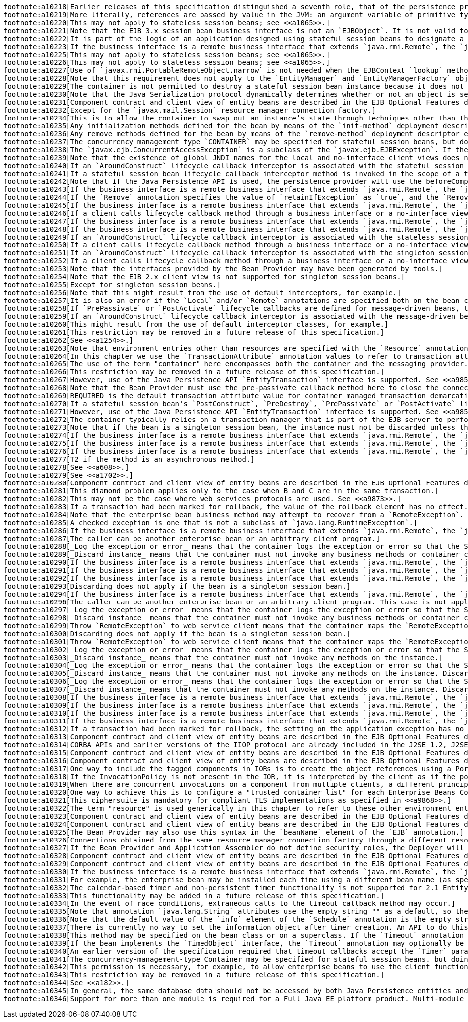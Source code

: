 [literal]
footnote:a10218[Earlier releases of this specification distinguished a seventh role, that of the persistence provider. The role of the persistence provider is independent of that of the EJB specification, which assumes that a Java Persistence implementation may be pluggable. See <<a9851>>.]
footnote:a10219[More literally, references are passed by value in the JVM: an argument variable of primitive type holds a value of that primitive type; an argument variable of a reference type hold a reference to the object. See <<a9876>>.]   
footnote:a10220[This may not apply to stateless session beans; see <<a1065>>.]
footnote:a10221[Note that the EJB 3.x session bean business interface is not an `EJBObject`. It is not valid to pass a reference to the remote business interface through a bean’s remote component interface.]
footnote:a10222[It is part of the logic of an application designed using stateful session beans to designate a method that causes the removal of the stateful session (and thus allows for the reclamation of resources used by the session bean). This example assumes that the `finishShopping` method is such a `Remove` method. See <<a921>> for further discussion.]
footnote:a10223[If the business interface is a remote business interface that extends `java.rmi.Remote`, the `java.rmi.RemoteException` is received instead.]
footnote:a10225[This may not apply to stateless session beans; see <<a1065>>.]
footnote:a10226[This may not apply to stateless session beans; see <<a1065>>.]
footnote:a10227[Use of `javax.rmi.PortableRemoteObject.narrow` is not needed when the EJBContext `lookup` method is used to look up the remote home interface.]
footnote:a10228[Note that this requirement does not apply to the `EntityManager` and `EntityManagerFactory` objects.]
footnote:a10229[The container is not permitted to destroy a stateful session bean instance because it does not meet these requirements.]
footnote:a10230[Note that the Java Serialization protocol dynamically determines whether or not an object is serializable. This means that it is possible to serialize an object of a serializable subclass of a non-serializable declared field type.]
footnote:a10231[Component contract and client view of entity beans are described in the EJB Optional Features document <<a9890>>.]
footnote:a10232[Except for the `javax.mail.Session` resource manager connection factory.]
footnote:a10234[This is to allow the container to swap out an instance’s state through techniques other than the Java Serialization protocol. For example, the container’s Java Virtual Machine implementation may use a block of memory to keep the instance’s variables, and the container swaps the whole memory block to the disk instead of performing Java Serialization on the instance.]
footnote:a10235[Any initialization methods defined for the bean by means of the `init-method` deployment descriptor element apply in addition to those defined by means of annotations.]   
footnote:a10236[Any remove methods defined for the bean by means of the `remove-method` deployment descriptor element apply in addition to those defined by means of annotations.]   
footnote:a10237[The concurrency management type `CONTAINER` may be specified for stateful session beans, but doing so has no impact on the semantics of concurrency management for such beans.]
footnote:a10238[The `javax.ejb.ConcurrentAccessException` is a subclass of the `javax.ejb.EJBException`. If the business interface is a remote business interface that extends `java.rmi.Remote`, the client will receive the `java.rmi.RemoteException` instead.]
footnote:a10239[Note that the existence of global JNDI names for the local and no-interface client views does not imply that cross-application access to those entries is required. See <<a242>> for more details.]
footnote:a10240[If an `AroundConstruct` lifecycle callback interceptor is associated with the stateful session bean, the container follows the rules for the `AroundConstruct` interceptors defined in the _Interceptors_ specification <<a9887>>.]
footnote:a10241[If a stateful session bean lifecycle callback interceptor method is invoked in the scope of a transaction, session synchronization callbacks for such transactions are not called on the bean instance — see section <<a2750>>.]
footnote:a10242[Note that if the Java Persistence API is used, the persistence provider will use the beforeCompletion notification to automatically flush any updates to the container-managed persistence context to the database. See <<a9851>>.]
footnote:a10243[If the business interface is a remote business interface that extends `java.rmi.Remote`, the `java.rmi.NoSuchObjectException` is thrown to the client instead.]
footnote:a10244[If the `Remove` annotation specifies the value of `retainIfException` as `true`, and the `Remove` method throws an application exception, the instance is not removed (and the `PreDestroy` lifecycle callback interceptor methods are not invoked).]
footnote:a10245[If the business interface is a remote business interface that extends `java.rmi.Remote`, the `java.rmi.NoSuchObjectException` is thrown to the client instead.]
footnote:a10246[If a client calls lifecycle callback method through a business interface or a no-interface view, the method is treated like a business method.]
footnote:a10247[If the business interface is a remote business interface that extends `java.rmi.Remote`, the `java.rmi.NoSuchObjectException` is thrown to the client instead.]
footnote:a10248[If the business interface is a remote business interface that extends `java.rmi.Remote`, the `java.rmi.RemoteException` is thrown to the client instead.]
footnote:a10249[If an `AroundConstruct` lifecycle callback interceptor is associated with the stateless session bean, the container follows the rules for the `AroundConstruct` interceptors defined in the _Interceptors_ specification <<a9887>>.]
footnote:a10250[If a client calls lifecycle callback method through a business interface or a no-interface view, the method is treated like a business method.]
footnote:a10251[If an `AroundConstruct` lifecycle callback interceptor is associated with the singleton session bean, the container follows the rules for the `AroundConstruct` interceptors defined in the _Interceptors_ specification <<a9887>>.]
footnote:a10252[If a client calls lifecycle callback method through a business interface or a no-interface view, the method is treated like a business method.]
footnote:a10253[Note that the interfaces provided by the Bean Provider may have been generated by tools.]
footnote:a10254[Note that the EJB 2.x client view is not supported for singleton session beans.]
footnote:a10255[Except for singleton session beans.]
footnote:a10256[Note that this might result from the use of default interceptors, for example.]
footnote:a10257[It is also an error if the `Local` and/or `Remote` annotations are specified both on the bean class and on the referenced interface and the values differ.]
footnote:a10258[If `PrePassivate` or `PostActivate` lifecycle callbacks are defined for message-driven beans, they are ignored.]
footnote:a10259[If an `AroundConstruct` lifecycle callback interceptor is associated with the message-driven bean, the container follows the rules for the `AroundConstruct` interceptors defined in the _Interceptors_ specification <<a9887>>.]
footnote:a10260[This might result from the use of default interceptor classes, for example.]
footnote:a10261[This restriction may be removed in a future release of this specification.]
footnote:a10262[See <<a1254>>.]
footnote:a10263[Note that environment entries other than resources are specified with the `Resource` annotation and/or `resource-ref` deployment descriptor element as well.]
footnote:a10264[In this chapter we use the `TransactionAttribute` annotation values to refer to transaction attributes. The deployment descriptor may be used as an overriding mechanism or an alternative to the use of annotations.]
footnote:a10265[The use of the term "container" here encompasses both the container and the messaging provider. When the contracts outlined in <<a9863>> are used, it may be the messaging provider that starts the transaction.]
footnote:a10266[This restriction may be removed in a future release of this specification.]
footnote:a10267[However, use of the Java Persistence API `EntityTransaction` interface is supported. See <<a9851>> for a discussion of resources used in the Java Persistence API that may be "unaware" of the presence of JTA transactions, and a description of the `EntityTransaction` interface and its use.]
footnote:a10268[Note that the Bean Provider must use the pre-passivate callback method here to close the connections and set the instance variables for the connection to null.]
footnote:a10269[REQUIRED is the default transaction attribute value for container managed transaction demarcation. The explicit specification of the transaction attribute is therefore not required in this example.]
footnote:a10270[If a stateful session bean's `PostConstruct`, `PreDestroy`, `PrePassivate` or `PostActivate` lifecycle callback interceptor methods are invoked in the scope of a transaction, `SessionSynchronization` callbacks for such transactions are not called on the bean instance.]
footnote:a10271[However, use of the Java Persistence API `EntityTransaction` interface is supported. See <<a9851>> for a discussion of resources used in the Java Persistence API that may be "unaware" of the presence of JTA transactions, and a description of the `EntityTransaction` interface and its use.]
footnote:a10272[The container typically relies on a transaction manager that is part of the EJB server to perform the two-phase commit across all the enlisted resource managers. If only a single resource manager is involved in the transaction and the deployment descriptor indicates that connection sharing may be used, the container may use the local transaction optimization. See <<a9861>> and <<a9863>> for further discussion.]
footnote:a10273[Note that if the bean is a singleton session bean, the instance must not be discarded unless the exception occurred in an `AroundConstruct`, `PostConstruct` or `PreDestroy` lifecycle interceptor method.]
footnote:a10274[If the business interface is a remote business interface that extends `java.rmi.Remote`, the `java.rmi.RemoteException` is thrown to the client instead.]
footnote:a10275[If the business interface is a remote business interface that extends `java.rmi.Remote`, the `javax.transaction.TransactionRequiredException` is thrown to the client instead.]
footnote:a10276[If the business interface is a remote business interface that extends `java.rmi.Remote`, the `java.rmi.RemoteException` is thrown to the client instead.]
footnote:a10277[T2 if the method is an asynchronous method.]
footnote:a10278[See <<a608>>.]   
footnote:a10279[See <<a1702>>.]
footnote:a10280[Component contract and client view of entity beans are described in the EJB Optional Features document <<a9890>>.]
footnote:a10281[This diamond problem applies only to the case when B and C are in the same transaction.]
footnote:a10282[This may not be the case where web services protocols are used. See <<a9873>>.]
footnote:a10283[If a transaction had been marked for rollback, the value of the rollback element has no effect.]
footnote:a10284[Note that the enterprise bean business method may attempt to recover from a `RemoteException`. The text in this subsection applies only to the case when the business method does not wish to recover from the `RemoteException`.]
footnote:a10285[A checked exception is one that is not a subclass of `java.lang.RuntimeException`.]
footnote:a10286[If the business interface is a remote business interface that extends `java.rmi.Remote`, the `java.rmi.RemoteException` is thrown to the client instead.]
footnote:a10287[The caller can be another enterprise bean or an arbitrary client program.]
footnote:a10288[_Log the exception or error_ means that the container logs the exception or error so that the System Administrator is alerted of the problem.]
footnote:a10289[_Discard instance_ means that the container must not invoke any business methods or container callbacks on the instance. Discarding does not apply if the bean is a singleton session bean.]
footnote:a10290[If the business interface is a remote business interface that extends `java.rmi.Remote`, the `javax.transaction.TransactionRolledbackException` is thrown to the client, which will receive this exception.]
footnote:a10291[If the business interface is a remote business interface that extends `java.rmi.Remote`, the `java.rmi.RemoteException` is thrown to the client, which will receive this exception.]
footnote:a10292[If the business interface is a remote business interface that extends `java.rmi.Remote`, the `java.rmi.RemoteException` is thrown to the client, which will receive this exception.]
footnote:a10293[Discarding does not apply if the bean is a singleton session bean.]
footnote:a10294[If the business interface is a remote business interface that extends `java.rmi.Remote`, the `java.rmi.RemoteException` is thrown to the client, which will receive this exception.]
footnote:a10296[The caller can be another enterprise bean or an arbitrary client program. This case is not applicable for methods of the web service endpoint.]
footnote:a10297[_Log the exception or error_ means that the container logs the exception or error so that the System Administrator is alerted of the problem.]
footnote:a10298[_Discard instance_ means that the container must not invoke any business methods or container callbacks on the instance. Discarding does not apply if the bean is a singleton session bean.]
footnote:a10299[Throw `RemoteException` to web service client means that the container maps the `RemoteException` to the appropriate SOAP fault. See <<a9873>>.]
footnote:a10300[Discarding does not apply if the bean is a singleton session bean.]
footnote:a10301[Throw `RemoteException` to web service client means that the container maps the `RemoteException` to the appropriate SOAP fault. See <<a9873>>.]
footnote:a10302[_Log the exception or error_ means that the container logs the exception or error so that the System Administrator is alerted of the problem.]
footnote:a10303[_Discard instance_ means that the container must not invoke any methods on the instance.]
footnote:a10304[_Log the exception or error_ means that the container logs the exception or error so that the System Administrator is alerted of the problem.]
footnote:a10305[_Discard instance_ means that the container must not invoke any methods on the instance. Discarding does not apply if the bean is a singleton session bean.]
footnote:a10306[_Log the exception or error_ means that the container logs the exception or error so that the System Administrator is alerted of the problem.]
footnote:a10307[_Discard instance_ means that the container must not invoke any methods on the instance. Discarding does not apply if the bean is a singleton session bean.]
footnote:a10308[If the business interface is a remote business interface that extends `java.rmi.Remote`, the `java.rmi.RemoteException` is thrown to the client instead.]
footnote:a10309[If the business interface is a remote business interface that extends `java.rmi.Remote`, the `javax.transaction.TransactionRolledbackException` is thrown to the client instead.]
footnote:a10310[If the business interface is a remote business interface that extends `java.rmi.Remote`, the `java.rmi.NoSuchObjectException` is thrown to the client instead.]
footnote:a10311[If the business interface is a remote business interface that extends `java.rmi.Remote`, the `java.rmi.RemoteException` is thrown to the client instead.]
footnote:a10312[If a transaction had been marked for rollback, the setting on the application exception has no effect.]
footnote:a10313[Component contract and client view of entity beans are described in the EJB Optional Features document <<a9890>>.]
footnote:a10314[CORBA APIs and earlier versions of the IIOP protocol are already included in the J2SE 1.2, J2SE 1.3 and J2EE 1.2 platforms through JavaIDL and RMI-IIOP.]
footnote:a10315[Component contract and client view of entity beans are described in the EJB Optional Features document <<a9890>>.]
footnote:a10316[Component contract and client view of entity beans are described in the EJB Optional Features document <<a9890>>.]
footnote:a10317[One way to include the tagged components in IORs is to create the object references using a Portable Object Adapter (POA) which is initialized with the appropriate transaction policies. Note that POA APIs are not required to be supported by server containers.]
footnote:a10318[If the InvocationPolicy is not present in the IOR, it is interpreted by the client as if the policy value was `CosTransactions::EITHER`.]
footnote:a10319[When there are concurrent invocations on a component from multiple clients, a different principal may be associated with the thread of execution for each invocation.]
footnote:a10320[One way to achieve this is to configure a "trusted container list" for each Enterprise Beans Container which contains the list of intermediate client containers that are trusted. If the list is empty, then the target EJB container does not have a trust relationship with any intermediate container.]
footnote:a10321[This ciphersuite is mandatory for compliant TLS implementations as specified in <<a9868>>.]
footnote:a10322[The term "resource" is used generically in this chapter to refer to these other environment entries as resources as well. Resources in the non-generic sense are described in section <<a4159>>.]
footnote:a10323[Component contract and client view of entity beans are described in the EJB Optional Features document <<a9890>>.]
footnote:a10324[Component contract and client view of entity beans are described in the EJB Optional Features document <<a9890>>.]
footnote:a10325[The Bean Provider may also use this syntax in the `beanName` element of the `EJB` annotation.]
footnote:a10326[Connections obtained from the same resource manager connection factory through a different resource manager connection factory reference may be shareable.]
footnote:a10327[If the Bean Provider and Application Assembler do not define security roles, the Deployer will have to define security roles at deployment time.]
footnote:a10328[Component contract and client view of entity beans are described in the EJB Optional Features document <<a9890>>.]
footnote:a10329[Component contract and client view of entity beans are described in the EJB Optional Features document <<a9890>>.]
footnote:a10330[If the business interface is a remote business interface that extends `java.rmi.Remote`, the `java.rmi.AccessException` is thrown to the client instead.]
footnote:a10331[For example, the enterprise bean may be installed each time using a different bean name (as specified by means of the deployment descriptor).]
footnote:a10332[The calendar-based timer and non-persistent timer functionality is not supported for 2.1 Entity beans.]
footnote:a10333[This functionality may be added in a future release of this specification.]
footnote:a10334[In the event of race conditions, extraneous calls to the timeout callback method may occur.]
footnote:a10335[Note that annotation `java.lang.String` attributes use the empty string "" as a default, so the expression @Schedule(timezone="", ...) will result in a null value from the corresponding ScheduleExpression.getTimezone() method.]
footnote:a10336[Note that the default value of the `info` element of the `Schedule` annotation is the empty string "". The expression `@Schedule(info="", ...)` will also result in a null value from the timer’s `getInfo()` method.]
footnote:a10337[There is currently no way to set the information object after timer creation. An API to do this may be added in a future release of this specification.]
footnote:a10338[This method may be specified on the bean class or on a superclass. If the `Timeout` annotation is used or the bean implements the `TimedObject` interface, the `timeout-method` deployment descriptor element, if specified, can only be used to refer to the same method.]
footnote:a10339[If the bean implements the `TimedObject` interface, the `Timeout` annotation may optionally be applied to the `ejbTimeout` method.]
footnote:a10340[An earlier version of the specification required that timeout callbacks accept the `Timer` parameter but did not require that this parameter be listed when declared by means of the deployment descriptor. To preserve backward compatibility, a `timeout-method` that does not include a `method-param` element for the `javax.ejb.Timer` parameter may be used to match either a timeout method signature with or without a Timer parameter, if there is only one method with the specified name. If methods with the specified name are overloaded, a `timeout-method` element with an empty `method-params` element will be used to explicitly refer to a the no-arg timeout method.]
footnote:a10341[The concurrency-management-type Container may be specified for stateful session beans, but doing so has no impact on the semantics of concurrency management for such beans.]
footnote:a10342[This permission is necessary, for example, to allow enterprise beans to use the client functionality of the Java IDL and RMI-IIOP packages that are part of the Java 2 platform.]
footnote:a10343[This restriction may be removed in a future release of this specification.]
footnote:a10344[See <<a182>>.]
footnote:a10345[In general, the same database data should not be accessed by both Java Persistence entities and EJB 2.x entities within the same application: behavior is unspecified if data aliasing occurs.]
footnote:a10346[Support for more than one module is required for a Full Java EE platform product. Multi-module support is only required for Java EE profiles that require support for .ear files.]